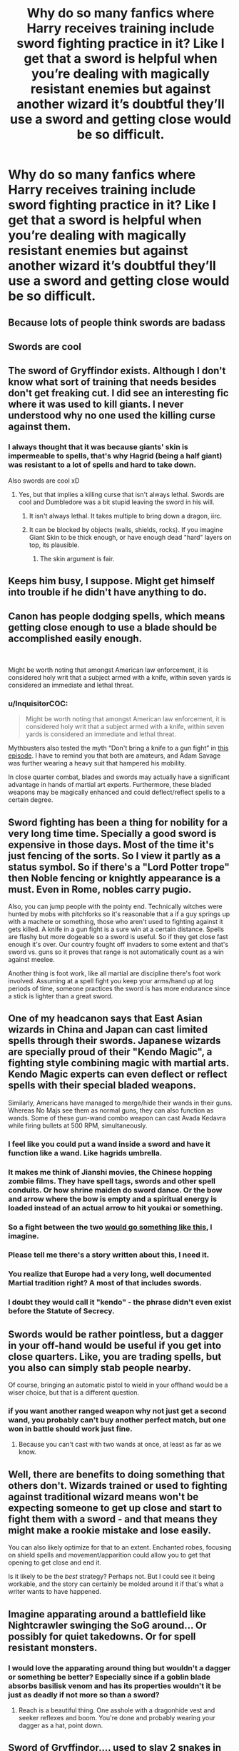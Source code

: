 #+TITLE: Why do so many fanfics where Harry receives training include sword fighting practice in it? Like I get that a sword is helpful when you’re dealing with magically resistant enemies but against another wizard it’s doubtful they’ll use a sword and getting close would be so difficult.

* Why do so many fanfics where Harry receives training include sword fighting practice in it? Like I get that a sword is helpful when you’re dealing with magically resistant enemies but against another wizard it’s doubtful they’ll use a sword and getting close would be so difficult.
:PROPERTIES:
:Author: Garanar
:Score: 14
:DateUnix: 1554696719.0
:DateShort: 2019-Apr-08
:FlairText: Discussion
:END:

** Because lots of people think swords are badass
:PROPERTIES:
:Author: ST_Jackson
:Score: 39
:DateUnix: 1554697787.0
:DateShort: 2019-Apr-08
:END:


** Swords are cool
:PROPERTIES:
:Author: LiriStorm
:Score: 16
:DateUnix: 1554700069.0
:DateShort: 2019-Apr-08
:END:


** The sword of Gryffindor exists. Although I don't know what sort of training that needs besides don't get freaking cut. I did see an interesting fic where it was used to kill giants. I never understood why no one used the killing curse against them.
:PROPERTIES:
:Score: 15
:DateUnix: 1554698608.0
:DateShort: 2019-Apr-08
:END:

*** I always thought that it was because giants' skin is impermeable to spells, that's why Hagrid (being a half giant) was resistant to a lot of spells and hard to take down.

Also swords are cool xD
:PROPERTIES:
:Author: ELboop
:Score: 9
:DateUnix: 1554733700.0
:DateShort: 2019-Apr-08
:END:

**** Yes, but that implies a killing curse that isn't always lethal. Swords are cool and Dumbledore was a bit stupid leaving the sword in his will.
:PROPERTIES:
:Score: 4
:DateUnix: 1554738132.0
:DateShort: 2019-Apr-08
:END:

***** It isn't always lethal. It takes multiple to bring down a dragon, iirc.
:PROPERTIES:
:Author: Aoloach
:Score: 4
:DateUnix: 1554784978.0
:DateShort: 2019-Apr-09
:END:


***** It can be blocked by objects (walls, shields, rocks). If you imagine Giant Skin to be thick enough, or have enough dead "hard" layers on top, its plausible.
:PROPERTIES:
:Author: JustRuss79
:Score: 1
:DateUnix: 1555181137.0
:DateShort: 2019-Apr-13
:END:

****** The skin argument is fair.
:PROPERTIES:
:Score: 1
:DateUnix: 1555185733.0
:DateShort: 2019-Apr-14
:END:


** Keeps him busy, I suppose. Might get himself into trouble if he didn't have anything to do.
:PROPERTIES:
:Author: Tsorovar
:Score: 4
:DateUnix: 1554733172.0
:DateShort: 2019-Apr-08
:END:


** Canon has people dodging spells, which means getting close enough to use a blade should be accomplished easily enough.

​

Might be worth noting that amongst American law enforcement, it is considered holy writ that a subject armed with a knife, within seven yards is considered an immediate and lethal threat.
:PROPERTIES:
:Author: richardjreidii
:Score: 7
:DateUnix: 1554731658.0
:DateShort: 2019-Apr-08
:END:

*** u/InquisitorCOC:
#+begin_quote
  Might be worth noting that amongst American law enforcement, it is considered holy writ that a subject armed with a knife, within seven yards is considered an immediate and lethal threat.
#+end_quote

Mythbusters also tested the myth “Don't bring a knife to a gun fight” in [[https://youtu.be/cGzeyO3pGzw][this episode]]. I have to remind you that both are amateurs, and Adam Savage was further wearing a heavy suit that hampered his mobility.

In close quarter combat, blades and swords may actually have a significant advantage in hands of martial art experts. Furthermore, these bladed weapons may be magically enhanced and could deflect/reflect spells to a certain degree.
:PROPERTIES:
:Author: InquisitorCOC
:Score: 4
:DateUnix: 1554738874.0
:DateShort: 2019-Apr-08
:END:


** Sword fighting has been a thing for nobility for a very long time time. Specially a good sword is expensive in those days. Most of the time it's just fencing of the sorts. So I view it partly as a status symbol. So if there's a "Lord Potter trope" then Noble fencing or knightly appearance is a must. Even in Rome, nobles carry pugio.

Also, you can jump people with the pointy end. Technically witches were hunted by mobs with pitchforks so it's reasonable that a if a guy springs up with a machete or something, those who aren't used to fighting against it gets killed. A knife in a gun fight is a sure win at a certain distance. Spells are flashy but more dogeable so a sword is useful. So if they get close fast enough it's over. Our country fought off invaders to some extent and that's sword vs. guns so it proves that range is not automatically count as a win against meelee.

Another thing is foot work, like all martial are discipline there's foot work involved. Assuming at a spell fight you keep your arms/hand up at log periods of time, someone practices the sword is has more endurance since a stick is lighter than a great sword.
:PROPERTIES:
:Author: Rift-Warden
:Score: 9
:DateUnix: 1554708143.0
:DateShort: 2019-Apr-08
:END:


** One of my headcanon says that East Asian wizards in China and Japan can cast limited spells through their swords. Japanese wizards are specially proud of their "Kendo Magic", a fighting style combining magic with martial arts. Kendo Magic experts can even deflect or reflect spells with their special bladed weapons.

Similarly, Americans have managed to merge/hide their wands in their guns. Whereas No Majs see them as normal guns, they can also function as wands. Some of these gun-wand combo weapon can cast Avada Kedavra while firing bullets at 500 RPM, simultaneously.
:PROPERTIES:
:Author: InquisitorCOC
:Score: 3
:DateUnix: 1554699493.0
:DateShort: 2019-Apr-08
:END:

*** I feel like you could put a wand inside a sword and have it function like a wand. Like hagrids umbrella.
:PROPERTIES:
:Author: psu-fan
:Score: 4
:DateUnix: 1554722374.0
:DateShort: 2019-Apr-08
:END:


*** It makes me think of Jianshi movies, the Chinese hopping zombie films. They have spell tags, swords and other spell conduits. Or how shrine maiden do sword dance. Or the bow and arrow where the bow is empty and a spiritual energy is loaded instead of an actual arrow to hit youkai or something.
:PROPERTIES:
:Author: Rift-Warden
:Score: 2
:DateUnix: 1554708555.0
:DateShort: 2019-Apr-08
:END:


*** So a fight between the two [[https://www.youtube.com/watch?v=4DzcOCyHDqc][would go something like this]], I imagine.
:PROPERTIES:
:Author: rek-lama
:Score: 2
:DateUnix: 1554723205.0
:DateShort: 2019-Apr-08
:END:


*** Please tell me there's a story written about this, I need it.
:PROPERTIES:
:Author: pyroboy7
:Score: 1
:DateUnix: 1554703894.0
:DateShort: 2019-Apr-08
:END:


*** You realize that Europe had a very long, well documented Martial tradition right? A most of that includes swords.
:PROPERTIES:
:Author: oreo-cat-
:Score: 1
:DateUnix: 1554788766.0
:DateShort: 2019-Apr-09
:END:


*** I doubt they would call it "kendo" - the phrase didn't even exist before the Statute of Secrecy.
:PROPERTIES:
:Author: BKrustev
:Score: 1
:DateUnix: 1554821396.0
:DateShort: 2019-Apr-09
:END:


** Swords would be rather pointless, but a dagger in your off-hand would be useful if you get into close quarters. Like, you are trading spells, but you also can simply stab people nearby.

Of course, bringing an automatic pistol to wield in your offhand would be a wiser choice, but that is a different question.
:PROPERTIES:
:Author: Hellstrike
:Score: 3
:DateUnix: 1554732956.0
:DateShort: 2019-Apr-08
:END:

*** if you want another ranged weapon why not just get a second wand, you probably can't buy another perfect match, but one won in battle should work just fine.
:PROPERTIES:
:Author: Electric999999
:Score: 1
:DateUnix: 1554772728.0
:DateShort: 2019-Apr-09
:END:

**** Because you can't cast with two wands at once, at least as far as we know.
:PROPERTIES:
:Author: Hellstrike
:Score: 1
:DateUnix: 1554796608.0
:DateShort: 2019-Apr-09
:END:


** Well, there are benefits to doing something that others don't. Wizards trained or used to fighting against traditional wizard means won't be expecting someone to get up close and start to fight them with a sword - and that means they might make a rookie mistake and lose easily.

You can also likely optimize for that to an extent. Enchanted robes, focusing on shield spells and movement/apparition could allow you to get that opening to get close and end it.

Is it likely to be the /best/ strategy? Perhaps not. But I could see it being workable, and the story can certainly be molded around it if that's what a writer wants to have happened.
:PROPERTIES:
:Author: matgopack
:Score: 1
:DateUnix: 1554728976.0
:DateShort: 2019-Apr-08
:END:


** Imagine apparating around a battlefield like Nightcrawler swinging the SoG around... Or possibly for quiet takedowns. Or for spell resistant monsters.
:PROPERTIES:
:Author: dymrak
:Score: 1
:DateUnix: 1554779627.0
:DateShort: 2019-Apr-09
:END:

*** I would love the apparating around thing but wouldn't a dagger or something be better? Especially since if a goblin blade absorbs basilisk venom and has its properties wouldn't it be just as deadly if not more so than a sword?
:PROPERTIES:
:Author: Garanar
:Score: 1
:DateUnix: 1554779716.0
:DateShort: 2019-Apr-09
:END:

**** Reach is a beautiful thing. One asshole with a dragonhide vest and seeker reflexes and boom. You're done and probably wearing your dagger as a hat, point down.
:PROPERTIES:
:Author: dymrak
:Score: 1
:DateUnix: 1554779951.0
:DateShort: 2019-Apr-09
:END:


** Sword of Gryffindor.... used to slay 2 snakes in canon...

Why did Gryffindor even have a sword unless he used it? Maybe the founders time didn't rely on wands as much, who knows...

But one could also imagine that Duels with wands could pick up a lot from Sword Fighting. Stances, dodges, parry's, repost... being aware of the space around you personal body space... physical fitness... Surprise Sword MFer!

Plenty of reasons... though most fics don't really explain it...they just think swords are cool and the SoG is just waiting to be used.
:PROPERTIES:
:Author: JustRuss79
:Score: 1
:DateUnix: 1555181297.0
:DateShort: 2019-Apr-13
:END:


** BECAUSE. SWORDS. ARE AWESOME!

​

*and so are MACHICOLATIONS
:PROPERTIES:
:Author: swampy010101
:Score: 1
:DateUnix: 1554727026.0
:DateShort: 2019-Apr-08
:END:


** In my headcanon, Aurors are trained to use all sorts of weapons. You never know when you'll lose your wand and you wouldn't want to be caught flat footed. I have one instance where Harry got his dumb ass shot because he thought the wandless wizard was defenseless. I also changed a magical duel into a sword fight because I wasn't satisfied with how it was coming out. Other writers have other reasons, but those are mine.
:PROPERTIES:
:Author: jenorama_CA
:Score: 1
:DateUnix: 1554736235.0
:DateShort: 2019-Apr-08
:END:

*** My thing is one fic I read recently had Harry training sword on sword fight. Like i get that it can help with footwork to an extent but wouldn't it be better to focus on actual magical fighting? Like there's a chance you might encounter someone using a sword but it's guaranteed you're gonna fight someone using a wand. Isn't it best to practice the same way you're gonna fight?
:PROPERTIES:
:Author: Garanar
:Score: 1
:DateUnix: 1554736355.0
:DateShort: 2019-Apr-08
:END:

**** I guess it depends on the writer's reasoning. I would agree that magic would always be the primary mode of defense and all else would be a backup. Be prepared and all that. Did you ask the writer why they chose sword fighting? Maybe they're a fencer and are trying to share their love for the sport.
:PROPERTIES:
:Author: jenorama_CA
:Score: 1
:DateUnix: 1554736577.0
:DateShort: 2019-Apr-08
:END:

***** I think my main issue isn't even the sword fighting being in the story it's when you have all this practicing with a sword just to have it in there.Like make a point on why they're using a sword or even have it be a school club or game or something with sword fighting.
:PROPERTIES:
:Author: Garanar
:Score: 1
:DateUnix: 1554736969.0
:DateShort: 2019-Apr-08
:END:

****** If it seems out of place, sure. I guess some people think swords are cool or maybe they don't feel confident enough to write a purely magical duel. I don't think there's anything wrong with asking the writer directly why they're going the sword route.
:PROPERTIES:
:Author: jenorama_CA
:Score: 1
:DateUnix: 1554737253.0
:DateShort: 2019-Apr-08
:END:
